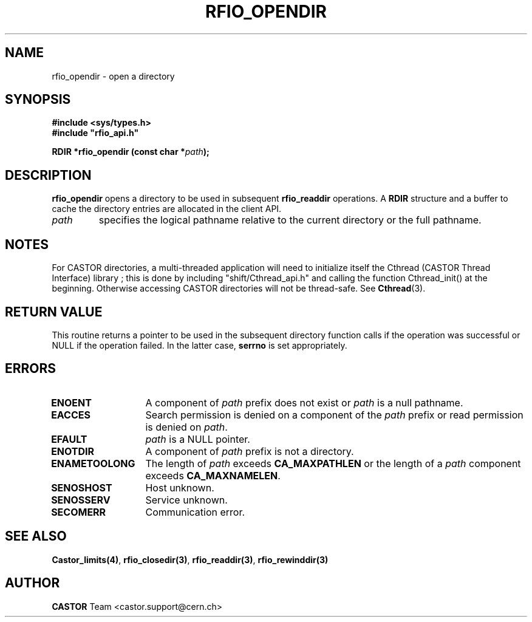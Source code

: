 .\"
.\" $Id: rfio_opendir.man,v 1.6 2001/09/26 09:13:53 jdurand Exp $
.\"
.\" @(#)$RCSfile: rfio_opendir.man,v $ $Revision: 1.6 $ $Date: 2001/09/26 09:13:53 $ CERN IT-PDP/DM Jean-Philippe Baud
.\" Copyright (C) 1999-2001 by CERN/IT/PDP/DM
.\" All rights reserved
.\"
.TH RFIO_OPENDIR 3 "$Date: 2001/09/26 09:13:53 $" CASTOR "Rfio Library Functions"
.SH NAME
rfio_opendir \- open a directory
.SH SYNOPSIS
.B #include <sys/types.h>
.br
\fB#include "rfio_api.h"\fR
.sp
.BI "RDIR *rfio_opendir (const char *" path ");"
.SH DESCRIPTION
.B rfio_opendir
opens a directory to be used in subsequent
.B rfio_readdir
operations.
A
.B RDIR
structure and a buffer to cache the directory entries are allocated in the
client API.
.TP
.I path
specifies the logical pathname relative to the current directory or
the full pathname.
.SH NOTES
For CASTOR directories, a multi-threaded application will need to initialize itself the Cthread (CASTOR Thread Interface) library ; this is done by including "shift/Cthread_api.h" and calling the function Cthread_init() at the beginning. Otherwise accessing CASTOR directories will not be thread-safe. See \fBCthread\fP(3).
.SH RETURN VALUE
This routine returns a pointer to be used in the subsequent directory
function calls if the operation was successful or NULL if the operation
failed. In the latter case,
.B serrno
is set appropriately.
.SH ERRORS
.TP 1.3i
.B ENOENT
A component of
.I path
prefix does not exist or
.I path
is a null pathname.
.TP
.B EACCES
Search permission is denied on a component of the
.I path
prefix or read permission is denied on
.IR path .
.TP
.B EFAULT
.I path
is a NULL pointer.
.TP
.B ENOTDIR
A component of
.I path
prefix is not a directory.
.TP
.B ENAMETOOLONG
The length of
.I path
exceeds
.B CA_MAXPATHLEN
or the length of a
.I path
component exceeds
.BR CA_MAXNAMELEN .
.TP
.B SENOSHOST
Host unknown.
.TP
.B SENOSSERV
Service unknown.
.TP
.B SECOMERR
Communication error.
.SH SEE ALSO
.BR Castor_limits(4) ,
.BR rfio_closedir(3) ,
.BR rfio_readdir(3) ,
.BR rfio_rewinddir(3)
.SH AUTHOR
\fBCASTOR\fP Team <castor.support@cern.ch>
